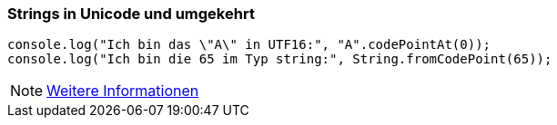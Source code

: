 === Strings in Unicode und umgekehrt

[source,javascript]
----
console.log("Ich bin das \"A\" in UTF16:", "A".codePointAt(0));
console.log("Ich bin die 65 im Typ string:", String.fromCodePoint(65));
----

[NOTE]
====
https://dmitripavlutin.com/what-every-javascript-developer-should-know-about-unicode/[Weitere Informationen]
====
